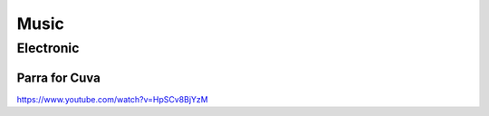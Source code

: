 =====
Music
=====

.. csv-table:: Music
    :file: musics.csv

Electronic
==========

Parra for Cuva
--------------

https://www.youtube.com/watch?v=HpSCv8BjYzM
